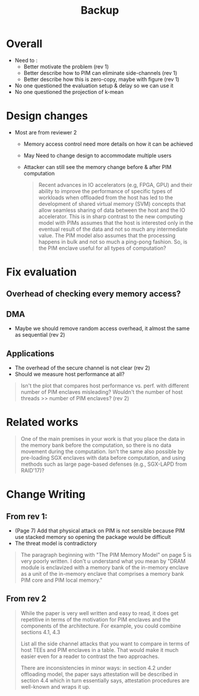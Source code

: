 #+title: Backup
* Overall
+ Need to :
  - Better motivate the problem (rev 1)
  - Better describe how to PIM can eliminate side-channels (rev 1)
  - Better describe how this is zero-copy, maybe with figure (rev 1)

+ No one questioned the evaluation setup & delay so we can use it
+ No one questioned the projection of k-mean

* Design changes
+ Most are from  reviewer 2
  - Memory access control need more details on how it can be achieved
  - May Need to change design to accommodate multiple users
  - Attacker can still see the memory change before & after PIM computation

    #+begin_quote
    Recent advances in IO accelerators (e.g, FPGA, GPU) and their ability to improve the performance of specific types of workloads when offloaded from the host has led to the development of shared virtual memory (SVM) concepts that allow seamless sharing of data between the host and the IO accelerator. This is in sharp contrast to the new computing model with PIMs assumes that the host is interested only in the eventual result of the data and not so much any intermediate value. The PIM model also assumes that the processing happens in bulk and not so much a ping-pong fashion. So, is the PIM enclave useful for all types of computation?
    #+end_quote



* Fix evaluation
** Overhead of checking every memory access?
** DMA
+ Maybe we should remove random access overhead, it almost the same as sequential (rev 2)
** Applications
+ The overhead of the secure channel is not clear (rev 2)
+ Should we measure host performance at all?
#+begin_quote
Isn't the plot that compares host performance vs. perf. with different number of PIM enclaves misleading? Wouldn't the number of host threads >> number of PIM enclaves? (rev 2)
#+end_quote



* Related works
#+BEGIN_QUOTE
One of the main premises in your work is that you place the data in the memory bank before the computation, so there is no data movement during the computation. Isn't the same also possible by pre-loading SGX enclaves with data before computation, and using methods such as large page-based defenses (e.g., SGX-LAPD from RAID'17)?
#+END_QUOTE

* Change Writing
** From rev 1:
  - (Page 7)   Add that physical attack on PIM is not sensible because PIM use stacked memory so opening the package would be difficult
  - The threat  model is contradictory
#+BEGIN_QUOTE
The paragraph beginning with "The PIM Memory Model" on page 5 is very poorly written. I don't u understand what you mean by "DRAM module is enclavized with a memory bank of the in-memory enclave as a unit of the in-memory enclave that comprises a memory bank PIM core and PIM local memory."
#+END_QUOTE

** From rev 2
#+begin_quote
While the paper is very well written and easy to read, it does get repetitive in terms of the motivation for PIM enclaves and the components of the architecture. For example, you could combine sections 4.1, 4.3

List all the side channel attacks that you want to compare in terms of host TEEs and PIM enclaves in a table. That would make it much easier even for a reader to contrast the two approaches.

There are inconsistencies in minor ways: in section 4.2 under offloading model, the paper says attestation will be described in section 4.4 which in turn essentially says, attestation procedures are well-known and wraps it up.
#+end_quote
